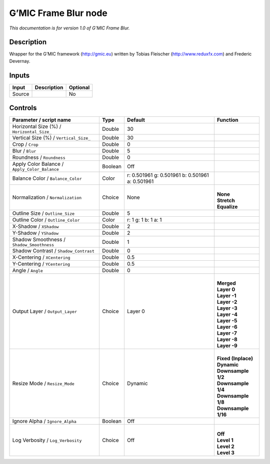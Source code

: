 .. _eu.gmic.FrameBlur:

G’MIC Frame Blur node
=====================

*This documentation is for version 1.0 of G’MIC Frame Blur.*

Description
-----------

Wrapper for the G’MIC framework (http://gmic.eu) written by Tobias Fleischer (http://www.reduxfx.com) and Frederic Devernay.

Inputs
------

+--------+-------------+----------+
| Input  | Description | Optional |
+========+=============+==========+
| Source |             | No       |
+--------+-------------+----------+

Controls
--------

.. tabularcolumns:: |>{\raggedright}p{0.2\columnwidth}|>{\raggedright}p{0.06\columnwidth}|>{\raggedright}p{0.07\columnwidth}|p{0.63\columnwidth}|

.. cssclass:: longtable

+-----------------------------------------------+---------+-------------------------------------------------+-----------------------+
| Parameter / script name                       | Type    | Default                                         | Function              |
+===============================================+=========+=================================================+=======================+
| Horizontal Size (%) / ``Horizontal_Size_``    | Double  | 30                                              |                       |
+-----------------------------------------------+---------+-------------------------------------------------+-----------------------+
| Vertical Size (%) / ``Vertical_Size_``        | Double  | 30                                              |                       |
+-----------------------------------------------+---------+-------------------------------------------------+-----------------------+
| Crop / ``Crop``                               | Double  | 0                                               |                       |
+-----------------------------------------------+---------+-------------------------------------------------+-----------------------+
| Blur / ``Blur``                               | Double  | 5                                               |                       |
+-----------------------------------------------+---------+-------------------------------------------------+-----------------------+
| Roundness / ``Roundness``                     | Double  | 0                                               |                       |
+-----------------------------------------------+---------+-------------------------------------------------+-----------------------+
| Apply Color Balance / ``Apply_Color_Balance`` | Boolean | Off                                             |                       |
+-----------------------------------------------+---------+-------------------------------------------------+-----------------------+
| Balance Color / ``Balance_Color``             | Color   | r: 0.501961 g: 0.501961 b: 0.501961 a: 0.501961 |                       |
+-----------------------------------------------+---------+-------------------------------------------------+-----------------------+
| Normalization / ``Normalization``             | Choice  | None                                            | |                     |
|                                               |         |                                                 | | **None**            |
|                                               |         |                                                 | | **Stretch**         |
|                                               |         |                                                 | | **Equalize**        |
+-----------------------------------------------+---------+-------------------------------------------------+-----------------------+
| Outline Size / ``Outline_Size``               | Double  | 5                                               |                       |
+-----------------------------------------------+---------+-------------------------------------------------+-----------------------+
| Outline Color / ``Outline_Color``             | Color   | r: 1 g: 1 b: 1 a: 1                             |                       |
+-----------------------------------------------+---------+-------------------------------------------------+-----------------------+
| X-Shadow / ``XShadow``                        | Double  | 2                                               |                       |
+-----------------------------------------------+---------+-------------------------------------------------+-----------------------+
| Y-Shadow / ``YShadow``                        | Double  | 2                                               |                       |
+-----------------------------------------------+---------+-------------------------------------------------+-----------------------+
| Shadow Smoothness / ``Shadow_Smoothness``     | Double  | 1                                               |                       |
+-----------------------------------------------+---------+-------------------------------------------------+-----------------------+
| Shadow Contrast / ``Shadow_Contrast``         | Double  | 0                                               |                       |
+-----------------------------------------------+---------+-------------------------------------------------+-----------------------+
| X-Centering / ``XCentering``                  | Double  | 0.5                                             |                       |
+-----------------------------------------------+---------+-------------------------------------------------+-----------------------+
| Y-Centering / ``YCentering``                  | Double  | 0.5                                             |                       |
+-----------------------------------------------+---------+-------------------------------------------------+-----------------------+
| Angle / ``Angle``                             | Double  | 0                                               |                       |
+-----------------------------------------------+---------+-------------------------------------------------+-----------------------+
| Output Layer / ``Output_Layer``               | Choice  | Layer 0                                         | |                     |
|                                               |         |                                                 | | **Merged**          |
|                                               |         |                                                 | | **Layer 0**         |
|                                               |         |                                                 | | **Layer -1**        |
|                                               |         |                                                 | | **Layer -2**        |
|                                               |         |                                                 | | **Layer -3**        |
|                                               |         |                                                 | | **Layer -4**        |
|                                               |         |                                                 | | **Layer -5**        |
|                                               |         |                                                 | | **Layer -6**        |
|                                               |         |                                                 | | **Layer -7**        |
|                                               |         |                                                 | | **Layer -8**        |
|                                               |         |                                                 | | **Layer -9**        |
+-----------------------------------------------+---------+-------------------------------------------------+-----------------------+
| Resize Mode / ``Resize_Mode``                 | Choice  | Dynamic                                         | |                     |
|                                               |         |                                                 | | **Fixed (Inplace)** |
|                                               |         |                                                 | | **Dynamic**         |
|                                               |         |                                                 | | **Downsample 1/2**  |
|                                               |         |                                                 | | **Downsample 1/4**  |
|                                               |         |                                                 | | **Downsample 1/8**  |
|                                               |         |                                                 | | **Downsample 1/16** |
+-----------------------------------------------+---------+-------------------------------------------------+-----------------------+
| Ignore Alpha / ``Ignore_Alpha``               | Boolean | Off                                             |                       |
+-----------------------------------------------+---------+-------------------------------------------------+-----------------------+
| Log Verbosity / ``Log_Verbosity``             | Choice  | Off                                             | |                     |
|                                               |         |                                                 | | **Off**             |
|                                               |         |                                                 | | **Level 1**         |
|                                               |         |                                                 | | **Level 2**         |
|                                               |         |                                                 | | **Level 3**         |
+-----------------------------------------------+---------+-------------------------------------------------+-----------------------+
